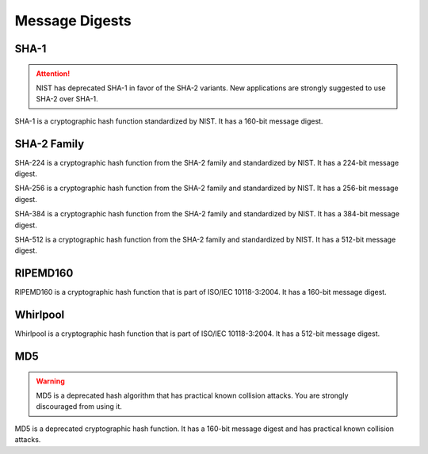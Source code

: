 Message Digests
====================

SHA-1
~~~~~~~

.. attention::

    NIST has deprecated SHA-1 in favor of the SHA-2 variants. New applications
    are strongly suggested to use SHA-2 over SHA-1.

.. class:: cryptography.primitives.hashes.SHA1()

    SHA-1 is a cryptographic hash function standardized by NIST. It has a
    160-bit message digest.

    .. method:: update(string)

        :param bytes string: The bytes you wish to hash.

    .. method:: digest()

        :return bytes: The message digest as bytes.

    .. method:: hexdigest()

        :return str: The message digest as hex.


SHA-2 Family
~~~~~~~

.. class:: cryptography.primitives.hashes.SHA224()

    SHA-224 is a cryptographic hash function from the SHA-2 family and
    standardized by NIST. It has a 224-bit message digest.

    .. method:: update(string)

        :param bytes string: The bytes you wish to hash.

    .. method:: digest()

        :return bytes: The message digest as bytes.

    .. method:: hexdigest()

        :return str: The message digest as hex.

.. class:: cryptography.primitives.hashes.SHA256()

    SHA-256 is a cryptographic hash function from the SHA-2 family and
    standardized by NIST. It has a 256-bit message digest.

    .. method:: update(string)

        :param bytes string: The bytes you wish to hash.

    .. method:: digest()

        :return bytes: The message digest as bytes.

    .. method:: hexdigest()

        :return str: The message digest as hex.

.. class:: cryptography.primitives.hashes.SHA384()

    SHA-384 is a cryptographic hash function from the SHA-2 family and
    standardized by NIST. It has a 384-bit message digest.

    .. method:: update(string)

        :param bytes string: The bytes you wish to hash.

    .. method:: digest()

        :return bytes: The message digest as bytes.

    .. method:: hexdigest()

        :return str: The message digest as hex.

.. class:: cryptography.primitives.hashes.SHA512()

    SHA-512 is a cryptographic hash function from the SHA-2 family and
    standardized by NIST. It has a 512-bit message digest.

    .. method:: update(string)

        :param bytes string: The bytes you wish to hash.

    .. method:: digest()

        :return bytes: The message digest as bytes.

    .. method:: hexdigest()

        :return str: The message digest as hex.

RIPEMD160
~~~~~~~

.. class:: cryptography.primitives.hashes.RIPEMD160()

    RIPEMD160 is a cryptographic hash function that is part of ISO/IEC
    10118-3:2004. It has a 160-bit message digest.

    .. method:: update(string)

        :param bytes string: The bytes you wish to hash.

    .. method:: digest()

        :return bytes: The message digest as bytes.

    .. method:: hexdigest()

        :return str: The message digest as hex.

Whirlpool
~~~~~~~

.. class:: cryptography.primitives.hashes.Whirlpool()

    Whirlpool is a cryptographic hash function that is part of ISO/IEC
    10118-3:2004. It has a 512-bit message digest.

    .. method:: update(string)

        :param bytes string: The bytes you wish to hash.

    .. method:: digest()

        :return bytes: The message digest as bytes.

    .. method:: hexdigest()

        :return str: The message digest as hex.

MD5
~~~~~~~

.. warning::

    MD5 is a deprecated hash algorithm that has practical known collision
    attacks. You are strongly discouraged from using it.

.. class:: cryptography.primitives.hashes.MD5()

    MD5 is a deprecated cryptographic hash function. It has a 160-bit message
    digest and has practical known collision attacks.

    .. method:: update(string)

        :param bytes string: The bytes you wish to hash.

    .. method:: digest()

        :return bytes: The message digest as bytes.

    .. method:: hexdigest()

        :return str: The message digest as hex.
